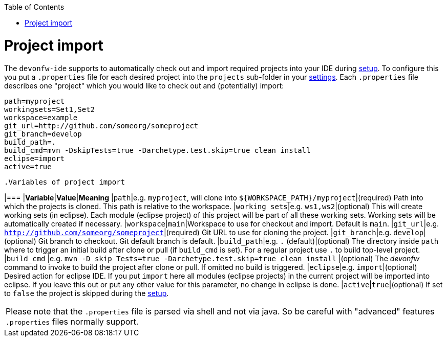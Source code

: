 :toc:
toc::[]

= Project import

The `devonfw-ide` supports to automatically check out and import required projects into your IDE during link:setup.asciidoc[setup].
To configure this you put a `.properties` file for each desired project into the `projects` sub-folder in your link:settings.asciidoc[settings].
Each `.properties` file describes one "project" which you would like to check out and (potentially) import:

[source,properties]
----
path=myproject
workingsets=Set1,Set2
workspace=example
git_url=http://github.com/someorg/someproject
git_branch=develop
build_path=.
build_cmd=mvn -DskipTests=true -Darchetype.test.skip=true clean install
eclipse=import
active=true
----

 .Variables of project import
[options="header"]

|=== |*Variable*|*Value*|*Meaning*
|`path`|e.g. `myproject`, will clone into `${WORKSPACE_PATH}/myproject`|(required) Path into which the projects is cloned.
This path is relative to the workspace.
|`working sets`|e.g. `ws1,ws2`|(optional) This will create working sets (in eclipse).
Each module (eclipse project) of this project will be part of all these working sets.
Working sets will be automatically created if necessary.
|`workspace`|`main`|Workspace to use for checkout and import.
Default is `main`.
|`git_url`|e.g. `http://github.com/someorg/someproject`|(required) Git URL to use for cloning the project.
|`git_branch`|e.g. `develop`|(optional) Git branch to checkout.
Git default branch is default.
|`build_path`|e.g. `.` (default)|(optional) The directory inside `path` where to trigger an initial build after clone or pull (if `build_cmd` is set).
For a regular project use `.` to build top-level project.
|`build_cmd`
|e.g. `mvn -D skip Tests=true -Darchetype.test.skip=true clean install`
|(optional) The _devonfw_ command to invoke to build the project after clone or pull.
If omitted no build is triggered.
|`eclipse`|e.g. `import`|(optional) Desired action for eclipse IDE.
If you put `import` here all modules (eclipse projects) in the current project will be imported into eclipse.
If you leave this out or put any other value for this parameter, no change in eclipse is done.
|`active`|`true`|(optional) If set to `false` the project is skipped during the link:setup.asciidoc[setup].

|===

Please note that the `.properties` file is parsed via shell and not via java. So be careful with "advanced" features `.properties` files normally support.

